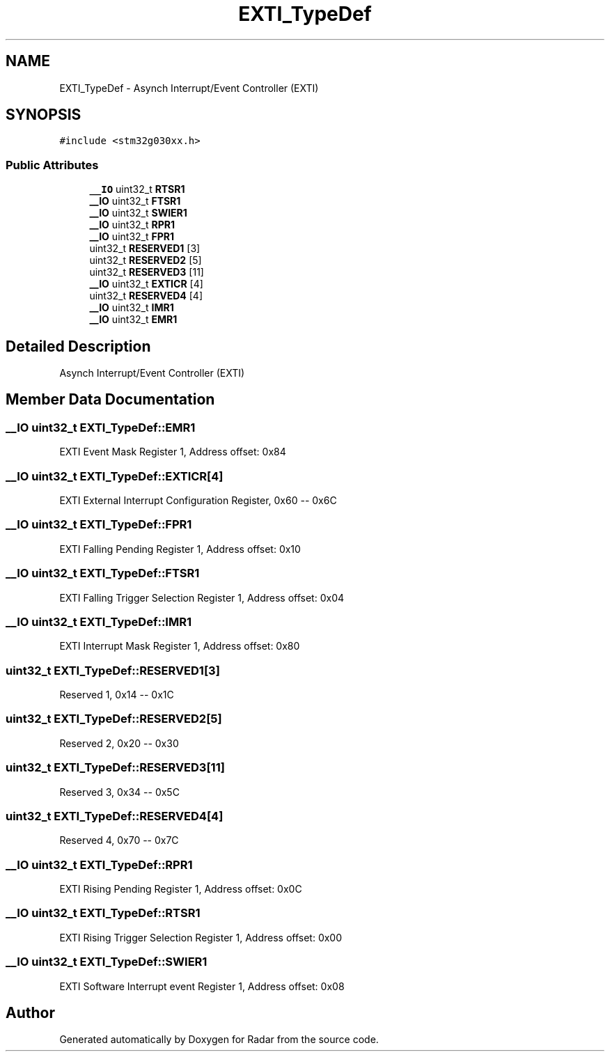 .TH "EXTI_TypeDef" 3 "Version 1.0.0" "Radar" \" -*- nroff -*-
.ad l
.nh
.SH NAME
EXTI_TypeDef \- Asynch Interrupt/Event Controller (EXTI)  

.SH SYNOPSIS
.br
.PP
.PP
\fC#include <stm32g030xx\&.h>\fP
.SS "Public Attributes"

.in +1c
.ti -1c
.RI "\fB__IO\fP uint32_t \fBRTSR1\fP"
.br
.ti -1c
.RI "\fB__IO\fP uint32_t \fBFTSR1\fP"
.br
.ti -1c
.RI "\fB__IO\fP uint32_t \fBSWIER1\fP"
.br
.ti -1c
.RI "\fB__IO\fP uint32_t \fBRPR1\fP"
.br
.ti -1c
.RI "\fB__IO\fP uint32_t \fBFPR1\fP"
.br
.ti -1c
.RI "uint32_t \fBRESERVED1\fP [3]"
.br
.ti -1c
.RI "uint32_t \fBRESERVED2\fP [5]"
.br
.ti -1c
.RI "uint32_t \fBRESERVED3\fP [11]"
.br
.ti -1c
.RI "\fB__IO\fP uint32_t \fBEXTICR\fP [4]"
.br
.ti -1c
.RI "uint32_t \fBRESERVED4\fP [4]"
.br
.ti -1c
.RI "\fB__IO\fP uint32_t \fBIMR1\fP"
.br
.ti -1c
.RI "\fB__IO\fP uint32_t \fBEMR1\fP"
.br
.in -1c
.SH "Detailed Description"
.PP 
Asynch Interrupt/Event Controller (EXTI) 
.SH "Member Data Documentation"
.PP 
.SS "\fB__IO\fP uint32_t EXTI_TypeDef::EMR1"
EXTI Event Mask Register 1, Address offset: 0x84 
.SS "\fB__IO\fP uint32_t EXTI_TypeDef::EXTICR[4]"
EXTI External Interrupt Configuration Register, 0x60 -- 0x6C 
.SS "\fB__IO\fP uint32_t EXTI_TypeDef::FPR1"
EXTI Falling Pending Register 1, Address offset: 0x10 
.SS "\fB__IO\fP uint32_t EXTI_TypeDef::FTSR1"
EXTI Falling Trigger Selection Register 1, Address offset: 0x04 
.SS "\fB__IO\fP uint32_t EXTI_TypeDef::IMR1"
EXTI Interrupt Mask Register 1, Address offset: 0x80 
.SS "uint32_t EXTI_TypeDef::RESERVED1[3]"
Reserved 1, 0x14 -- 0x1C 
.SS "uint32_t EXTI_TypeDef::RESERVED2[5]"
Reserved 2, 0x20 -- 0x30 
.SS "uint32_t EXTI_TypeDef::RESERVED3[11]"
Reserved 3, 0x34 -- 0x5C 
.SS "uint32_t EXTI_TypeDef::RESERVED4[4]"
Reserved 4, 0x70 -- 0x7C 
.SS "\fB__IO\fP uint32_t EXTI_TypeDef::RPR1"
EXTI Rising Pending Register 1, Address offset: 0x0C 
.SS "\fB__IO\fP uint32_t EXTI_TypeDef::RTSR1"
EXTI Rising Trigger Selection Register 1, Address offset: 0x00 
.SS "\fB__IO\fP uint32_t EXTI_TypeDef::SWIER1"
EXTI Software Interrupt event Register 1, Address offset: 0x08 

.SH "Author"
.PP 
Generated automatically by Doxygen for Radar from the source code\&.
